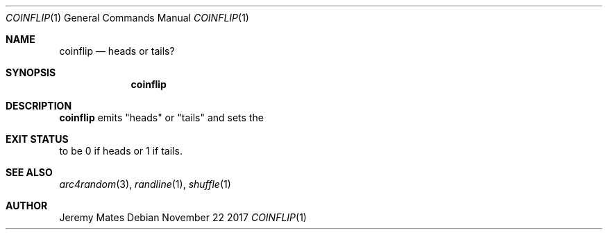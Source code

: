 .Dd November 22 2017
.Dt COINFLIP 1
.nh
.Os
.Sh NAME
.Nm coinflip
.Nd heads or tails?
.Sh SYNOPSIS
.Bk -words
.Nm
.Ek
.Sh DESCRIPTION
.Nm
emits
.Qq heads
or
.Qq tails
and sets the
.Sh EXIT STATUS
to be 0 if heads or 1 if tails.
.Sh SEE ALSO
.Xr arc4random 3 ,
.Xr randline 1 ,
.Xr shuffle 1
.Sh AUTHOR
.An Jeremy Mates
